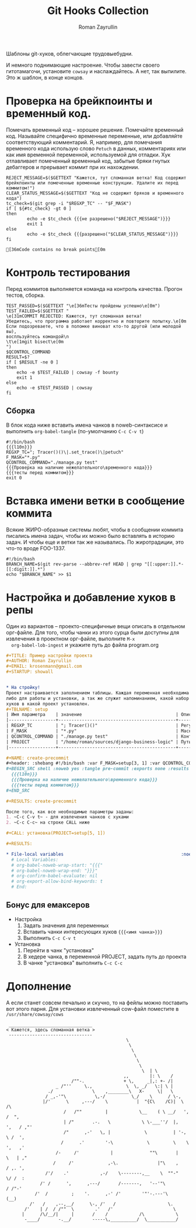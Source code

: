 #+TITLE: Git Hooks Collection
#+AUTHOR: Roman Zayrullin
#+EMAIL: krosenmann@gmail.com
#+EXPORT_FILE_NAME: README
#+STARTUP: showall
#+LaTeX_ClASS_OPTIONS: [11pt,a4paper,ubuntu]
#+LaTeX_HEADER:\usepackage[scale=0.75]{geometry}
#+LaTeX_HEADER:\usepackage[utf-8]{inputrec}

Шаблоны git-хуков, облегчающие трудовыебудни.

#+name: l10n
#+begin_src shell :exports none
  GETTEXT='gettext "kr-githooks"'
#+end_src

#+RESULTS: l10n
И немного поднимающие настроение. Чтобы завести своего гитотамагочи,
установите ~cowsay~ и наслаждайтесь. А нет, так выпилите. Это ж
шаблон, в конце концов.
#+name: не разрешено
#+BEGIN_SRC shell :var cmd="TEST" :exports none :tangle no :results code
  echo "\"\e[31m$cmd\e[0m\" | cowsay -f bounty"
#+END_SRC

#+name: разрешено
#+BEGIN_SRC shell :var cmd="TEST" :exports none :tangle no :results code
echo "\"\e[36m$cmd\e[0m\" | cowsay"
#+END_SRC

* Проверка на брейкпоинты и временный код.
  Помечать временный код -- хорошее решение. Помечайте временный
  код. Называйте специфично временные переменные, или добавляйте
  соответствующий комментарий. Я, например, для помечания временного кода
  использую слово ~Petuch~ в данных, комментариях или как имя
  временной переменной, используемой для отладки.
  Хук отлавливает помеченный временный код, забытые бряки гнутых
  дебаггеров и прерывает коммит при их нахождении.

#+NAME: Проверка на наличие нежелательного\временного кода
#+HEADER: :var REGXP_TC="; Tracer()()\\|.set_trace()\\|petuch" :var F_MASK="*.py"
#+BEGIN_SRC shell :noweb yes
  REJECT_MESSAGE=$($GETTEXT "Кажется, тут сломанная ветка! Код содержит брейкпоинты или помеченные временные конструкции. Удалите их перед коммитом!")
  CLEAR_STATUS_MESSAGE=$($GETTEXT "Код не содержит бряков и временного кода")
  tc_check=$(git grep -i "$REGXP_TC" -- "$F_MASK")
  if [ ${#tc_check} -gt 0 ]
  then
          echo -e $tc_check {{{не разрешено("$REJECT_MESSAGE")}}}
          exit 1
  else
          echo -e $tc_check {{{разрешено("$CLEAR_STATUS_MESSAGE")}}}
  fi
#+end_src

#+RESULTS: Проверка на наличие нежелательного\временного кода
: [36mCode contains no break points[0m

* Контроль тестирования\сборки
Перед коммитов выполняется команда на контроль качества. Прогон
тестов, сборка.

#+NAME: тесты перед коммитом
#+header: :var QCONTROL_COMMAND="./manage.py test"
#+begin_src shell :noweb no-export 
  TEST_PASSED=$($GETTEXT "\e[36mТесты пройдены успешно\e[0m")
  TEST_FAILED=$($GETTEXT "
  \e[31mCOMMIT REJECTED: Кажется, тут сломанная ветка! 
  Убедитесь, что программа работает корректно и повторите попытку.\e[0m
  Если подозреваете, что в поломке виноват кто-то другой (или молодой вы), 
  воспльзуйтесь командой\n
  \t\e[1mgit bisect\e[0m
  ")
  $QCONTROL_COMMAND
  RESULT=$?
  if [ $RESULT -ne 0 ]
  then
      echo -e $TEST_FAILED | cowsay -f bounty
      exit 1
  else
      echo -e $TEST_PASSED | cowsay 
  fi
#+end_src

#+RESULTS: тесты перед коммитом

** Сборка
  
   В блок кода ниже вставить имена чанков в noweb-синтаксисе и
   выполнить ~org-babel-tangle~ (по-умолчанию ~C-c C-v t~)
   #+NAME: precommit-django-exmpl
   #+BEGIN_SRC shell :tangle pre-commit :noweb no-export
     #!/bin/bash
     {{{l10n}}}
     REGXP_TC="; Tracer()()\|.set_trace()\|petuch"
     F_MASK="*.py"
     QCONTROL_COMMAND="./manage.py test"
     {{{Проверка на наличие нежелательного\временного кода}}}
     {{{тесты перед коммитом}}}
     exit 0
   #+END_SRC

   #+RESULTS: precommit-django-exmpl

* Вставка имени ветки в сообщение коммита
  Всякие ЖИРО-образные системы любят, чтобы в сообщении коммита
  писались имена задач, чтобы их можно было вставлять в историю
  задач. И чтобы еще и ветки так же назывались. 
  По жиротрадиции, это что-то вроде FOO-1337.
  #+name: Имя ветки в начале сообщения коммита
  #+begin_src shell :noweb no-export :tangle prepare-commit-msg
    #!/bin/bash 
    BRANCH_NAME=$(git rev-parse --abbrev-ref HEAD | grep "[[:upper:]].*-[[:digit:]].*")
    echo "$BRANCH_NAME" >> $1
  #+end_src

  #+RESULTS: Имя ветки в начале сообщения коммита

* Настройка и добавление хуков в репы
  
  Один из вариантов -- проекто-специфичные вещи описать в отдельном
  орг-файле. Для того, чтобы чанки из этого сурца были доступны для
  извлечения в проектном орг-файле, выполните ~M-x
  org-babel-lob-ingest~ и укажите путь до файла program.org
  
   #+BEGIN_SRC org :tangle example.org :exports code
     ,#+TITLE: Пример настройки проекта
     ,#+AUTHOR: Roman Zayrullin
     ,#+EMAIL: krosenmann@gmail.com
     ,#+STARTUP: showall


     ,* На стройку!
     Проект настраивается заполнением таблицы. Каждая переменная необходима
     либо для работы и установки, а так же служит напоминанием, какой набор
     хуков в какой проект установлен. 
     ,#+TBLNAME: setup
     | Имя параметра    | значение                                    | Описание                                                   |
     |------------------+---------------------------------------------+------------------------------------------------------------|
     | REGXP_TC         | "; Tracer()()"                              | Регулярка с нежелательными последовательностями            |
     | F_MASK           | "*.py"                                      | Маска файлов, по которым ведется поиск последовательностей |
     | QCONTROL_COMMAND | "./manage.py test"                          | Контрольная команда (тесты, сборка, етс.)                  |
     | PROJECT          | "/home/roman/sources/django-business-logic" | Путь до проекта                                            |
     |------------------+---------------------------------------------+------------------------------------------------------------|

     ,#+NAME: create-precommit
     ,#+header: :shebang #!/bin/bash :var F_MASK=setup[3, 1] :var QCONTROL_COMMAND=setup[4, 1] :var REGEXP_TC=setup[2, 1]
     ,#+BEGIN_SRC shell :noweb yes :tangle pre-commit :exports none :results output
       {{{l10n}}}
       {{{Проверка на наличие нежелательного\временного кода}}}
       {{{тесты перед коммитом}}}
     ,#+END_SRC

     ,#+RESULTS: create-precommit

     После того, как все необходимые параметры заданы:
     1. ~C-c C-v t~ - для извлечения чанков с хуками
     2. ~C-c C-c~ на строке CALL ниже

     ,#+CALL: установка(PROJECT=setup[5, 1])

     ,#+RESULTS:

     ,* File-local variables                                             :noexport:  
       # Local Variables:
       # org-babel-noweb-wrap-start: "{{{"
       # org-babel-noweb-wrap-end: "}}}"
       # org-confirm-babel-evaluate: nil
       # org-export-allow-bind-keywords: t
       # End:
   #+END_SRC
** Бонус для емаксеров
   * Настройка
     1. Задать значения для переменных
     2. Вставить чанки интересующих хуков ~{{{<имя чанка>}}}~
     3. Выполнить ~C-c C-v t~
   * Установка
     1. Перейти в чанк "установка"
     2. В хедере чанка, в переменной PROJECT, задать путь до проекта
     3. В чанке "установка" выполнить ~C-c C-c~

   #+NAME: установка
   #+BEGIN_SRC shell :tangle no :var PROJECT="" :exports none
     REPO=$PROJECT/.git/hooks/
     chmod +x pre-commit 
     chmod +x prepare-commit-msg
     cp pre-commit -t $REPO
     cp prepare-commit-msg $REPO
   #+END_SRC

   #+RESULTS: установка

* Дополнение
  А если станет совсем печально и скучно, то на фейлы можно поставить
  вот этого парня. Для установки извлеченный cow-файл поместите в
  =/usr/share/cowsay/cows=

  #+name: gondar say
  #+BEGIN_SRC artist :exports none :tangle bounty.cow
    ## Gondar
    ## krosenmann
    ## 2017
    $the_cow =  <<"EOC";                           
                                                  $thoughts
                                                   $thoughts
                                                    $thoughts      
                                                     $thoughts
                                                      $thoughts
                                                       $thoughts        
                                                        $thoughts  | \\
                                                 ,,        |: \\    / 
                             /""-.               + \\,     _|,: +- /|        
                       _ /"''     \\.,             \\  \\, _/   \\:| \\ |          
                    ./               \\    ,________\\   X-     \\|   \\             
                   / _,-'"\\           \\,-/          \\_/    \\      / \\-,            
                  |/'      \\     ,---/    \\           |  "{C\\    /C)|  \\         /\\
                          /   /""         |            \\__    ( \\ __/   ',      /  ",
                          | /"       .-.   \\            \\ \\-___''/  |,    ',   / ,"' 
                          /"      ,-'   \\, |             \\          | '-,   \\ /  ', 
                         /      .'        '-\\             \\         \\    \\   ',   ,'
                       /-     /'            |              ""\\       |    \\   | ,"
                      /     /'             ,-\\.               |"\\    ,    / ,. ', 
                   /'/    .'            ,-/    \\--------,__    \\  ""-"    \\/ /  : 
                 /' /      ',      ,---/       /-------,   '--'"\\         / /"-'  
               /'  /         ;    '.      ,-' /'        '"'-.---'\\       (__)    
             /'   /    ,--,__/      \\-, /'   /                    \\.             
           /'    | /  / /""  \\        .'   /'                       \\            
          |      /\\/__/|     |       /    /            /\\            \\ 
           -____/       -.__/        -----\\,__________/  \\___________/    
    EOC
  #+END_SRC
  
  #+NAME: test gondar
  #+BEGIN_SRC shell :exports results :results code 
    cowsay -f bounty "Кажется, здесь сломанная ветка"
  #+END_SRC

  #+RESULTS: test gondar
  #+BEGIN_SRC shell
   ________________________________
  < Кажется, здесь сломанная ветка >
   --------------------------------
                                                \
                                                 \
                                                  \      
                                                   \
                                                    \
                                                     \        
                                                      \  | \
                                               ,,        |: \    / 
                           /""-.               + \,     _|,: +- /|        
                     _ /"''     \.,             \  \, _/   \:| \ |          
                  ./               \    ,________\   X-     \|   \             
                 / _,-'"\           \,-/          \_/    \      / \-,            
                |/'      \     ,---/    \           |  "{C\    /C)|  \         /\
                        /   /""         |            \__    ( \ __/   ',      /  ",
                        | /"       .-.   \            \ \-___''/  |,    ',   / ,"' 
                        /"      ,-'   \, |             \          | '-,   \ /  ', 
                       /      .'        '-\             \         \    \   ',   ,'
                     /-     /'            |              ""\       |    \   | ,"
                    /     /'             ,-\.               |"\    ,    / ,. ', 
                 /'/    .'            ,-/    \--------,__    \  ""-"    \/ /  : 
               /' /      ',      ,---/       /-------,   '--'"\         / /"-'  
             /'  /         ;    '.      ,-' /'        '"'-.---'\       (__)    
           /'   /    ,--,__/      \-, /'   /                    \.             
         /'    | /  / /""  \        .'   /'                       \            
        |      /\/__/|     |       /    /            /\            \ 
         -____/       -.__/        -----\,__________/  \___________/    
  #+END_SRC

* File-local variables                                             :noexport:  
  # Local Variables:
  # org-babel-noweb-wrap-start: "{{{"
  # org-babel-noweb-wrap-end: "}}}"
  # org-confirm-babel-evaluate: nil
  # org-export-allow-bind-keywords: t
  # End:
